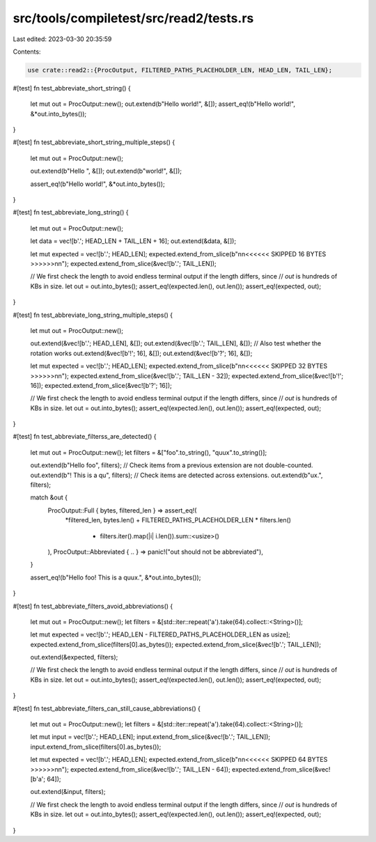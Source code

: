 src/tools/compiletest/src/read2/tests.rs
========================================

Last edited: 2023-03-30 20:35:59

Contents:

.. code-block:: rs

    use crate::read2::{ProcOutput, FILTERED_PATHS_PLACEHOLDER_LEN, HEAD_LEN, TAIL_LEN};

#[test]
fn test_abbreviate_short_string() {
    let mut out = ProcOutput::new();
    out.extend(b"Hello world!", &[]);
    assert_eq!(b"Hello world!", &*out.into_bytes());
}

#[test]
fn test_abbreviate_short_string_multiple_steps() {
    let mut out = ProcOutput::new();

    out.extend(b"Hello ", &[]);
    out.extend(b"world!", &[]);

    assert_eq!(b"Hello world!", &*out.into_bytes());
}

#[test]
fn test_abbreviate_long_string() {
    let mut out = ProcOutput::new();

    let data = vec![b'.'; HEAD_LEN + TAIL_LEN + 16];
    out.extend(&data, &[]);

    let mut expected = vec![b'.'; HEAD_LEN];
    expected.extend_from_slice(b"\n\n<<<<<< SKIPPED 16 BYTES >>>>>>\n\n");
    expected.extend_from_slice(&vec![b'.'; TAIL_LEN]);

    // We first check the length to avoid endless terminal output if the length differs, since
    // `out` is hundreds of KBs in size.
    let out = out.into_bytes();
    assert_eq!(expected.len(), out.len());
    assert_eq!(expected, out);
}

#[test]
fn test_abbreviate_long_string_multiple_steps() {
    let mut out = ProcOutput::new();

    out.extend(&vec![b'.'; HEAD_LEN], &[]);
    out.extend(&vec![b'.'; TAIL_LEN], &[]);
    // Also test whether the rotation works
    out.extend(&vec![b'!'; 16], &[]);
    out.extend(&vec![b'?'; 16], &[]);

    let mut expected = vec![b'.'; HEAD_LEN];
    expected.extend_from_slice(b"\n\n<<<<<< SKIPPED 32 BYTES >>>>>>\n\n");
    expected.extend_from_slice(&vec![b'.'; TAIL_LEN - 32]);
    expected.extend_from_slice(&vec![b'!'; 16]);
    expected.extend_from_slice(&vec![b'?'; 16]);

    // We first check the length to avoid endless terminal output if the length differs, since
    // `out` is hundreds of KBs in size.
    let out = out.into_bytes();
    assert_eq!(expected.len(), out.len());
    assert_eq!(expected, out);
}

#[test]
fn test_abbreviate_filterss_are_detected() {
    let mut out = ProcOutput::new();
    let filters = &["foo".to_string(), "quux".to_string()];

    out.extend(b"Hello foo", filters);
    // Check items from a previous extension are not double-counted.
    out.extend(b"! This is a qu", filters);
    // Check items are detected across extensions.
    out.extend(b"ux.", filters);

    match &out {
        ProcOutput::Full { bytes, filtered_len } => assert_eq!(
            *filtered_len,
            bytes.len() + FILTERED_PATHS_PLACEHOLDER_LEN * filters.len()
                - filters.iter().map(|i| i.len()).sum::<usize>()
        ),
        ProcOutput::Abbreviated { .. } => panic!("out should not be abbreviated"),
    }

    assert_eq!(b"Hello foo! This is a quux.", &*out.into_bytes());
}

#[test]
fn test_abbreviate_filters_avoid_abbreviations() {
    let mut out = ProcOutput::new();
    let filters = &[std::iter::repeat('a').take(64).collect::<String>()];

    let mut expected = vec![b'.'; HEAD_LEN - FILTERED_PATHS_PLACEHOLDER_LEN as usize];
    expected.extend_from_slice(filters[0].as_bytes());
    expected.extend_from_slice(&vec![b'.'; TAIL_LEN]);

    out.extend(&expected, filters);

    // We first check the length to avoid endless terminal output if the length differs, since
    // `out` is hundreds of KBs in size.
    let out = out.into_bytes();
    assert_eq!(expected.len(), out.len());
    assert_eq!(expected, out);
}

#[test]
fn test_abbreviate_filters_can_still_cause_abbreviations() {
    let mut out = ProcOutput::new();
    let filters = &[std::iter::repeat('a').take(64).collect::<String>()];

    let mut input = vec![b'.'; HEAD_LEN];
    input.extend_from_slice(&vec![b'.'; TAIL_LEN]);
    input.extend_from_slice(filters[0].as_bytes());

    let mut expected = vec![b'.'; HEAD_LEN];
    expected.extend_from_slice(b"\n\n<<<<<< SKIPPED 64 BYTES >>>>>>\n\n");
    expected.extend_from_slice(&vec![b'.'; TAIL_LEN - 64]);
    expected.extend_from_slice(&vec![b'a'; 64]);

    out.extend(&input, filters);

    // We first check the length to avoid endless terminal output if the length differs, since
    // `out` is hundreds of KBs in size.
    let out = out.into_bytes();
    assert_eq!(expected.len(), out.len());
    assert_eq!(expected, out);
}


